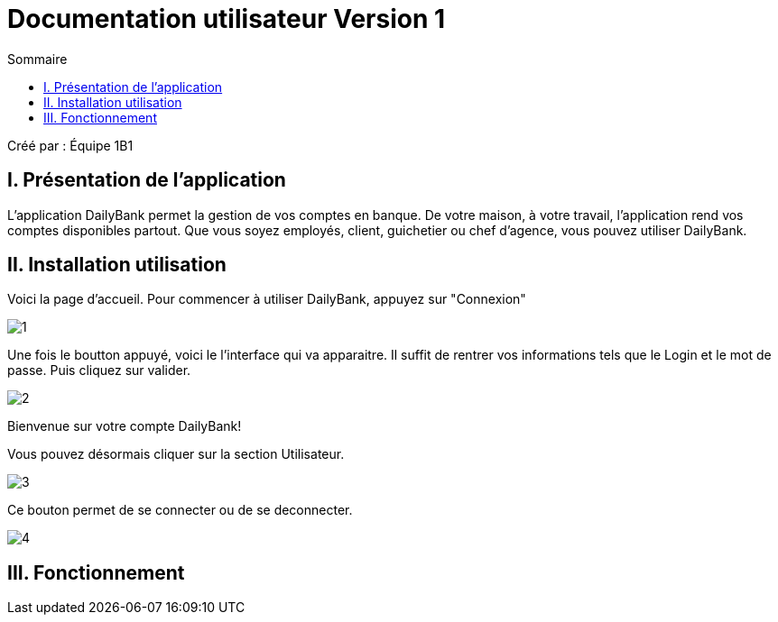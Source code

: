 = Documentation utilisateur Version 1
:toc:
:toc-title: Sommaire

Créé par : Équipe 1B1

== I. Présentation de l'application
[.text-justify]
L'application DailyBank permet la gestion de vos comptes en banque. De votre maison, à votre travail, l'application rend vos comptes disponibles partout. Que vous soyez employés, client, guichetier ou chef d'agence, vous pouvez utiliser DailyBank.


== II. Installation utilisation

Voici la page d'accueil. Pour commencer à utiliser DailyBank, appuyez sur "Connexion"

image:1.jpg[]

Une fois le boutton appuyé, voici le l'interface qui va apparaitre. Il suffit de rentrer vos informations tels que le Login et le mot de passe. Puis cliquez sur valider.

image:2.jpg[]

Bienvenue sur votre compte DailyBank!

Vous pouvez désormais cliquer sur la section Utilisateur.

image:3.jpg[]

Ce bouton permet de se connecter ou de se deconnecter.

image:4.jpg[]


== III. Fonctionnement

